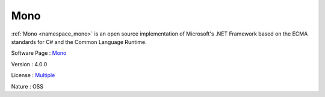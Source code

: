 .. _namespace_mono:

Mono
----



.. uml::

  !include includes/skins.iuml
  skinparam backgroundColor #FFFFFF
  skinparam componentStyle uml2
  !include source/namespaces/namespace_mono.iuml

:ref:`Mono <namespace_mono>` is an open source implementation of Microsoft's .NET Framework based on the ECMA standards for C# and the Common Language Runtime.

Software Page : `Mono <http://www.mono-project.com/>`_

Version : 4.0.0


License : `Multiple <https://github.com/mono/mono/blob/master/LICENSE>`_

Nature : OSS


